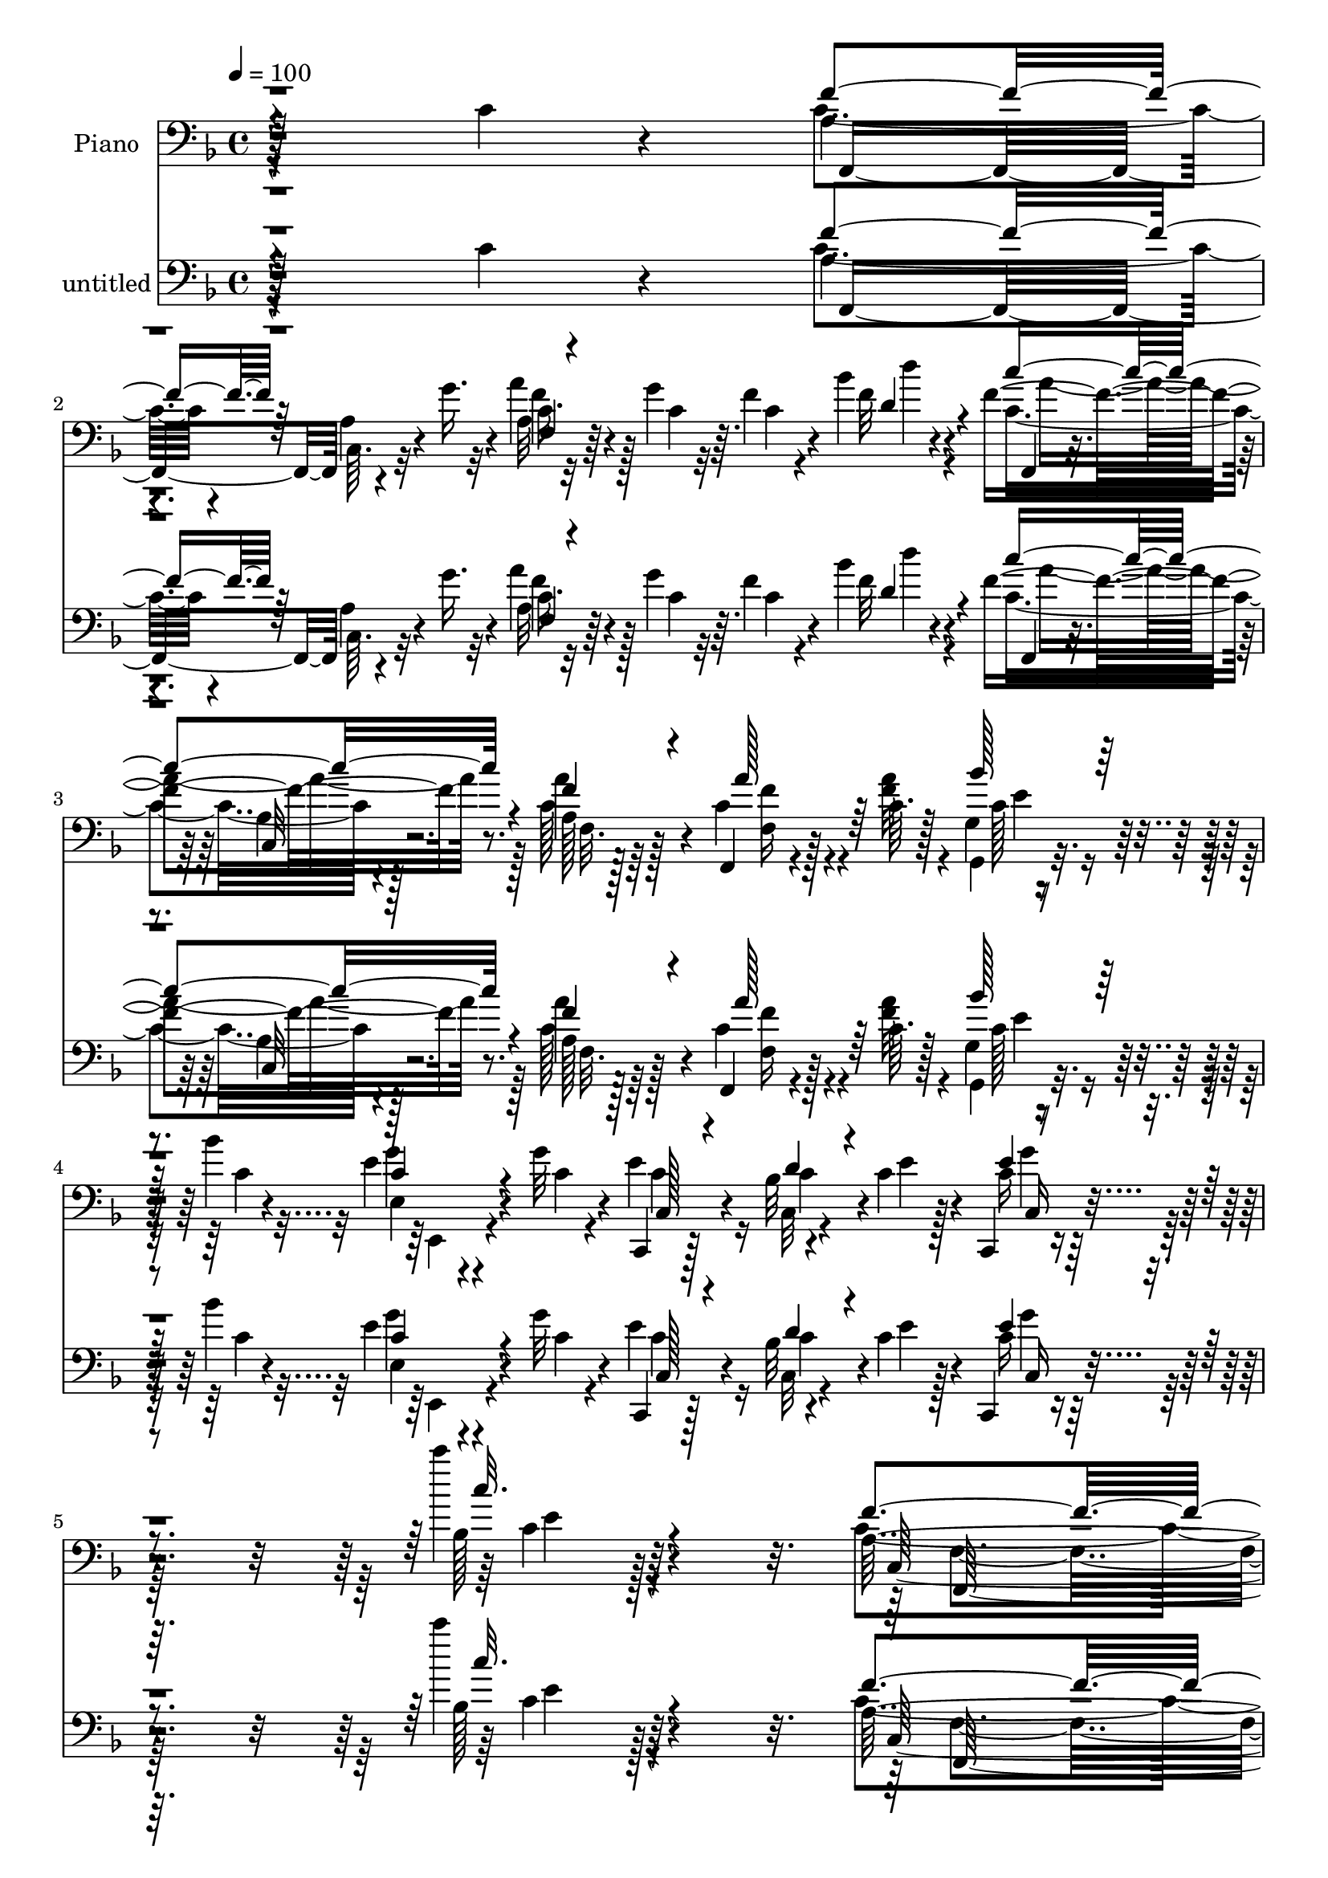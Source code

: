 % Lily was here -- automatically converted by c:/Program Files (x86)/LilyPond/usr/bin/midi2ly.py from mid/487.mid
\version "2.14.0"

\layout {
  \context {
    \Voice
    \remove "Note_heads_engraver"
    \consists "Completion_heads_engraver"
    \remove "Rest_engraver"
    \consists "Completion_rest_engraver"
  }
}

trackAchannelA = {


  \key f \major
    
  \set Staff.instrumentName = "untitled"
  
  \time 4/4 
  

  \key f \major
  
  \tempo 4 = 100 
  
  % [MARKER] AC487     
  
  % [MARKER] AC487     
  
}

trackA = <<
  \context Voice = voiceA \trackAchannelA
>>


trackBchannelA = {
  
  \set Staff.instrumentName = "Piano"
  
}

trackBchannelB = \relative c {
  r64*41 c'4*34/96 r4*70/96 a4*34/96 
  | % 2
  r4*62/96 a4*13/96 r4*37/96 g'16. r4*7/96 a4*43/96 r4*29/96 g4*11/96 
  r64. f4*20/96 r4*47/96 bes4*14/96 r4*16/96 f4*112/96 r8. a,128*5 
  r128*27 f,4*22/96 r4*46/96 c''64. r128*5 g4*20/96 r4*44/96 bes'4*16/96 
  r4*13/96 e,4*32/96 r4*38/96 g32 r4*13/96 c,,,4*23/96 r128*25 bes''32 
  r4*62/96 c4*14/96 r4*13/96 c,,4*17/96 r4*100/96 c''''4*20/96 
  r4*121/96 a,,128*61 r4*148/96 a'4*29/96 r4*43/96 c,32 r32 a'4*34/96 
  r4*35/96 c,4*13/96 r128*5 c128*11 r4*29/96 c'64. r128*7 c,4*40/96 
  r4*23/96 e4*17/96 r4*11/96 f,16 r4*68/96 bes128*5 r4*77/96 g,4*40/96 
  r64*9 bes'4*20/96 r4*67/96 c,,4*19/96 r4*49/96 e''4*14/96 r4*13/96 bes16 
  r128*13 d4*20/96 r64 c32 r4*47/96 bes'128*5 r4*14/96 bes,4*8/96 
  r128*17 bes128*5 r4*19/96 f,64*17 r128*25 c''4*104/96 r4*76/96 f,,,4*14/96 
  r128*17 a'''4*14/96 r4*14/96 <f c >4*32/96 r4*25/96 a4*17/96 
  r32 f,4*11/96 r4*46/96 c'128*5 r32. a,,4*14/96 r4*50/96 c''32 
  r32 bes,,32. r64*13 f''4*11/96 r4*77/96 bes4*25/96 r128*21 a,,4*31/96 
  r4*58/96 g128*9 r4*38/96 bes'''4*17/96 r4*11/96 bes,,,16 r4*41/96 bes''4*16/96 
  r32 e4*68/96 r4*25/96 bes32 r4*80/96 c,,32 r128*29 c''''4*10/96 
  r4*83/96 a,,128*31 r4*1/96 c,4*7/96 r4*83/96 a'128*5 r4*89/96 c128*13 
  r4*28/96 c4*17/96 r4*7/96 c16. r4*62/96 c,4*11/96 r4*37/96 g''4*31/96 
  | % 15
  r4*11/96 a4*40/96 r4*26/96 g4*14/96 r64. f4*20/96 r4*46/96 bes4*11/96 
  r4*14/96 f,,4*26/96 r4*64/96 a'128*5 r64*13 a'16. r4*53/96 f,,4*23/96 
  r4*38/96 c''4*16/96 r32 e,,128*9 r4*65/96 f''4*37/96 r64*9 c,,32. 
  r128*25 c'''4*35/96 r4*25/96 bes,64. r4*17/96 a'64*17 r4*79/96 f4*20/96 
  r4*67/96 bes,4*23/96 r4*70/96 f,,4*19/96 r4*79/96 a''4*11/96 
  r8 g'4*20/96 r64. a4*55/96 r32 g4*16/96 r64 f,32. r4*44/96 bes'32 
  r128*5 f,,16 r4*73/96 c'4*14/96 r4*77/96 a'4*17/96 r4*74/96 f,4*25/96 
  r4*40/96 c''4*11/96 r4*14/96 g4*16/96 r128*15 bes'32 r4*14/96 e,,4*19/96 
  r4*46/96 g'4*14/96 r4*8/96 c,,,32. r128*25 bes''4*10/96 r4*55/96 <e c >4*14/96 
  r4*10/96 c,,,4*13/96 r4*89/96 c'''''128*5 r128*33 a,,4*164/96 
  r64*21 a'4*22/96 r4*41/96 c,4*8/96 r4*17/96 a'4*29/96 r16. a32 
  r4*16/96 c,4*29/96 r4*29/96 c32 r4*20/96 f128*13 r4*20/96 e128*5 
  r4*13/96 bes4*28/96 r4*67/96 bes4*19/96 r128*23 g,4*22/96 r4*67/96 bes'4*23/96 
  r64*11 c,,4*17/96 r128*15 e''4*14/96 r4*11/96 e4*58/96 r4*8/96 d4*22/96 
  r4*5/96 bes4*13/96 r4*46/96 bes'4*16/96 r4*10/96 bes,4*11/96 
  r128*17 g'32 r4*19/96 f,,128*37 r128*21 f''32*9 r128*25 <c a >128*5 
  r128*15 a'4*13/96 r4*13/96 c,,4*11/96 r4*55/96 c'4*11/96 r4*13/96 a4*11/96 
  r4*49/96 c'4*8/96 r4*22/96 a,,,32. r64*7 e'''4*13/96 r128*5 bes,, 
  r4*79/96 bes''4*28/96 r4*13/96 bes4*22/96 r4*29/96 bes,4*17/96 
  r32 bes'128*13 r4*20/96 ges'128*7 r4*11/96 c,4*34/96 r4*25/96 bes'4*37/96 
  r4*23/96 bes,4*14/96 r128*5 bes4*28/96 r4*34/96 d32. r4*11/96 c,,4*14/96 
  r4*79/96 bes''4*11/96 r128*27 c,,,4*13/96 r4*85/96 bes'''4*10/96 
  r128*27 f,4*23/96 r8. f'4*8/96 r32*7 f'''32 r4*89/96 c,,4*32/96 
  r16. c4*14/96 r4*11/96 f,,4*19/96 r4*80/96 a'128*5 r4*35/96 g'64*5 
  r4*11/96 f16. r4*29/96 g128*5 r4*8/96 c,4*28/96 r4*37/96 bes'4*8/96 
  r4*16/96 f,,4*19/96 r64*13 f'32 r128*27 a'4*31/96 r4*20/96 c,4*14/96 
  r4*26/96 f,32. r4*46/96 c'4*13/96 r4*13/96 e,,16 r4*5/96 c''128*13 
  r4*19/96 a'128*7 r4*4/96 c,4*19/96 r4*11/96 a'4*16/96 r4*16/96 c,,,4*14/96 
  r4*80/96 c'''16. r4*26/96 bes,64. r4*19/96 a'64*17 r4*80/96 f,4*16/96 
  r128*25 bes128*5 r4*50/96 d16 r4*4/96 f,,,32. r4*82/96 f''32 
  r128*15 g'4*23/96 r32 c,128*11 r4*31/96 g'4*16/96 r4*8/96 f4*34/96 
  r64*5 bes4*11/96 r4*14/96 f,,4*23/96 r128*25 a'64. r4*47/96 c4*13/96 
  r4*16/96 c128*7 r4*71/96 
  | % 36
  f,,16 r4*44/96 a''4*14/96 r4*10/96 g,32. r128*15 bes'4*13/96 
  r4*16/96 e,, r4*47/96 g'128*5 r4*10/96 c,,,128*5 r4*77/96 bes''4*8/96 
  r128*19 e4*19/96 r4*16/96 c,,,4*14/96 r4*95/96 c'''''4*11/96 
  r4*101/96 f,,4*211/96 r4*67/96 a4*31/96 r4*38/96 a4*8/96 r4*16/96 c,64*5 
  r4*37/96 a'32 r4*13/96 a,4*7/96 r128*19 c'32 r4*16/96 a,,4*11/96 
  r4*53/96 e''4*16/96 r64. f,4*37/96 r128*19 d'4*53/96 r128*13 g4*61/96 
  r128*9 bes,4*11/96 r128*27 c,,,4*13/96 r64*9 c'''4*13/96 r32 g4*19/96 
  r64*7 d'4*20/96 r4*7/96 c4*13/96 r4*52/96 bes'32 r4*14/96 c,128*5 
  r4*44/96 bes4*8/96 r128*7 f128*5 r4*76/96 c,4*35/96 r4*53/96 f,4*19/96 
  r4*76/96 f''4*20/96 r4*71/96 c'128*5 r4*50/96 f4*10/96 r4*16/96 c4*28/96 
  r4*31/96 a'4*16/96 r4*11/96 a,4*14/96 r4*50/96 f'4*8/96 r4*22/96 a,,4*17/96 
  r128*15 e''128*5 r4*13/96 bes,4*116/96 r4*65/96 bes,4*23/96 r4*43/96 bes''128*5 
  r4*14/96 ges'4*23/96 r128*13 a4*14/96 r4*22/96 g,,,4*26/96 r4*40/96 bes''4*11/96 
  r4*17/96 bes,,4*25/96 r4*37/96 bes''4*10/96 r4*19/96 c,,4*16/96 
  r4*77/96 bes''32 r128*27 c,,,4*11/96 r32*7 c''''4*29/96 r4*71/96 a,4*46/96 
  r4*50/96 c,4*11/96 r4*82/96 f'''4*19/96 r64*13 c,,4*26/96 r4*41/96 c128*5 
  r4*8/96 c8 r8 f,4*16/96 r4*44/96 g'4*17/96 r32 a4*50/96 r4*13/96 g4*20/96 
  r4*8/96 a,4*13/96 r4*50/96 bes'4*13/96 r4*13/96 f,,4*20/96 r4*77/96 f'64. 
  r64*13 a'4*28/96 r128*21 f,,4*20/96 r64*7 c''4*17/96 r4*10/96 e,,4*23/96 
  r64. c''32. r64. bes'4*11/96 r4*19/96 a128*7 r4*7/96 c,4*14/96 
  r4*14/96 a'4*17/96 r4*17/96 c,,,4*16/96 r4*76/96 c'''4*38/96 
  r4*28/96 bes,4*7/96 r32. a'4*94/96 r4*80/96 f,,4*17/96 r4*79/96 bes'32. 
  r128*25 f,16 r4*76/96 c'4*7/96 r4*53/96 g'''4*11/96 r4*16/96 a,,4*17/96 
  r4*50/96 g'4*8/96 r4*16/96 f'4*13/96 r128*17 bes,32 r4*19/96 f4*116/96 
  r4*76/96 c16 r4*73/96 f,,128*7 r4*49/96 f''128*5 r4*11/96 g,4*19/96 
  r128*15 bes'4*14/96 r4*14/96 e,,128*7 r128*17 g'32 r4*10/96 c,,,32. 
  r32*7 bes''64. r4*55/96 e4*25/96 r128*5 c,,,4*16/96 r4*109/96 c'''4*13/96 
  r4*118/96 c64*7 r4*85/96 f'128*15 r4*124/96 f'4*44/96 
  | % 55
  
}

trackBchannelBvoiceB = \relative c {
  \voiceFour
  r4*350/96 c'4*38/96 r4*59/96 c,64. r32*7 a'32 r32*5 c4*8/96 r32 c4*16/96 
  r4*52/96 f32 r4*17/96 c4*101/96 r4*82/96 c128*7 r128*25 c4*37/96 
  r4*31/96 <f a >32 r4*13/96 g,,4*31/96 r16. c'4*14/96 r32 g'4*28/96 
  r4*43/96 c,4*7/96 r4*16/96 e4*77/96 r16 c,32 r4*61/96 e'4*11/96 
  r128*5 c16 r128*31 bes128*5 r4*125/96 c4*197/96 r128*45 c4*25/96 
  r4*47/96 a'4*8/96 r4*17/96 a, r128*17 a'4*13/96 r4*14/96 c4*35/96 
  | % 7
  r4*28/96 c,128*5 r4*16/96 a,32 r128*17 c'64. r4*17/96 bes4*28/96 
  r4*65/96 d4*41/96 r4*50/96 g4*52/96 
  | % 8
  r4*43/96 d4*20/96 r4*67/96 bes4*35/96 r4*34/96 bes4*7/96 r32. c64*5 
  r4*59/96 bes128*5 r4*46/96 e4*13/96 r4*14/96 c32. r4*43/96 g'4*11/96 
  r16 a,4*53/96 r4*35/96 f4*16/96 r4*71/96 a4*98/96 r128*27 f,4*22/96 
  r4*44/96 c''4*13/96 r4*14/96 a'128*11 r4*26/96 f32 r4*16/96 a,64 
  r128*17 c'64. r4*25/96 a,,32 r4*50/96 e''4*16/96 r4*10/96 bes,4*26/96 
  r4*68/96 bes'4*19/96 r128*23 d4*35/96 r4*53/96 a'4*37/96 r4*53/96 g,,128*11 
  r128*11 bes'32 r4*16/96 bes,16 r128*13 d'4*17/96 r32 c,,32. r4*74/96 c''64*5 
  r4*62/96 g'4*31/96 r128*23 c4*14/96 r64*13 f,32*23 r4*104/96 a,128*11 
  r64*11 a4*13/96 r4*76/96 c4*35/96 r4*55/96 f,4*11/96 r4*55/96 d''4*7/96 
  r4*17/96 f,4*128/96 r4*55/96 c4*25/96 r4*64/96 f,4*17/96 r4*71/96 bes'16. 
  r4*56/96 c,4*71/96 r128*7 c,16 r128*23 c'4*14/96 r4*47/96 bes,4*7/96 
  r4*19/96 a'128*7 r4*67/96 g'4*104/96 r4*76/96 c,,4*17/96 r128*25 c'4*68/96 
  r128*11 f,64 r4*80/96 c'4*49/96 r128*13 f4*34/96 r4*29/96 f32 
  r4*13/96 f4*133/96 r4*55/96 a4*35/96 r4*56/96 f,128*9 r128*13 a'4*11/96 
  r4*14/96 g,,4*26/96 r4*37/96 c'32 r32 e,,4*26/96 r128*13 c''4*11/96 
  r4*10/96 c,64*5 r4*64/96 c'4*28/96 
  | % 21
  r4*62/96 c,,4*19/96 r4*82/96 bes''4*13/96 r4*100/96 f'4*176/96 
  r4*115/96 f4*19/96 r4*43/96 a4*10/96 r4*16/96 f4*25/96 r4*40/96 <f c >4*10/96 
  r32. a,64. r128*17 c'128 r128*9 a,,4*10/96 r4*76/96 d'4*35/96 
  r4*61/96 d4*40/96 r4*47/96 g4*62/96 r4*28/96 f4*31/96 r4*59/96 c,4*23/96 
  r4*65/96 bes'32 r4*80/96 c4*29/96 r64*5 c128*5 r4*13/96 c4*28/96 
  r4*32/96 bes64 r16 f128*5 r4*73/96 a4*16/96 r4*70/96 bes4*34/96 
  r4*59/96 bes4*7/96 r4*82/96 a'4*25/96 r16. c,4*11/96 r128*5 a4*11/96 
  r64*9 a'32 r128*5 c,4*25/96 r4*32/96 c4*13/96 r4*19/96 a,4*16/96 
  r4*44/96 c'128*5 r4*13/96 bes,4*20/96 r8. d'128*19 r4*35/96 g4*23/96 
  r4*35/96 g4*16/96 r4*14/96 a128*11 r4*25/96 a4*10/96 r16 g,,4*16/96 
  r4*43/96 bes''4*17/96 r4*14/96 bes,,,4*20/96 r64*7 bes''64. r32. c,4*23/96 
  r4*73/96 <c' e >128*7 r4*70/96 bes4*29/96 r4*70/96 c,4*7/96 r4*83/96 c'128*23 
  r4*25/96 a4*11/96 r4*82/96 <f'' a >4*11/96 r4*181/96 a,,4*38/96 
  r128*21 f64. r4*80/96 a'4*43/96 r4*46/96 f4*32/96 r128*11 d4*13/96 
  r4*13/96 c'4*116/96 r8. a,4*14/96 r4*77/96 c'4*31/96 r4*61/96 bes4*13/96 
  r4*41/96 bes4*11/96 r4*20/96 f16 r4*31/96 f4*10/96 r128*7 c4*16/96 
  r4*80/96 c4*13/96 r8 bes,4*10/96 r4*19/96 a' r4*70/96 g'128*29 
  r4*4/96 f4*20/96 r8. c,,4*20/96 r32*5 e''32 f,,16 r4*80/96 a'4*8/96 
  r4*80/96 f'16. r4*53/96 a,64. r4*56/96 f'64. r4*17/96 f16*5 r4*61/96 f128*9 
  r4*65/96 f,4*25/96 r4*44/96 f'32 r4*10/96 g,,128*9 r4*37/96 c'32 
  r4*16/96 e,,4*25/96 r128*13 c''4*11/96 r4*13/96 c,4*25/96 r128*23 d'4*28/96 
  r4*37/96 c4*8/96 r4*26/96 c,,4*20/96 r4*89/96 c'''4*11/96 r4*101/96 c,128*69 
  r4*71/96 f,,4*16/96 r4*52/96 c''64. r128*5 a'4*31/96 r4*37/96 f4*8/96 
  r4*19/96 f,4*7/96 r4*56/96 c'4*10/96 r4*16/96 f, r4*73/96 bes,128*37 
  r4*76/96 g4*26/96 r4*62/96 d'4*16/96 r4*76/96 c,4*20/96 r4*47/96 bes''4*8/96 
  r4*17/96 bes128*7 r4*67/96 bes4*13/96 r4*52/96 c4*14/96 r4*11/96 a'4*26/96 
  r128*11 g4*11/96 r32. a,4*112/96 r4*67/96 a8. r4*23/96 c,4*22/96 
  r128*23 a'4*16/96 r4*49/96 c4*11/96 r128*5 f64*5 r4*31/96 c32 
  r4*17/96 f4*28/96 r4*32/96 c32 r4*20/96 f128*13 r16 c4*16/96 
  r4*10/96 d4*32/96 r4*59/96 f,4*11/96 r4*80/96 bes,4*16/96 r4*49/96 d'4*16/96 
  r32 d4*28/96 r16. c128*5 r4*20/96 bes'16. r4*29/96 bes4*13/96 
  r128*5 d,128*11 r4*29/96 d32. r32 c,16 r128*23 e'4*19/96 r128*25 bes32 
  r4*88/96 e'128*7 r4*73/96 c,128*21 r4*32/96 f,32 r128*27 c'4*20/96 
  r4*80/96 c,4*85/96 r128 f,32. r4*79/96 a'128*5 r4*73/96 f'4*43/96 
  r4*47/96 c64*5 r4*34/96 d'4*11/96 r4*17/96 c32*9 r4*74/96 c,32. 
  r4*73/96 f,4*13/96 r64*13 bes'128*5 r128*15 g4*5/96 r4*23/96 <f, f' >4*16/96 
  r4*40/96 f'4*11/96 r4*22/96 e4*23/96 r128*23 c4*16/96 r4*50/96 bes,4*7/96 
  r32. a'4*16/96 r4*71/96 <g' g, g, >4*77/96 r32 f32. r128*25 bes4*34/96 
  r128*21 f4*68/96 r4*29/96 a,4*14/96 r4*46/96 g'64. r32. f4*11/96 
  r4*55/96 g'64. r128*5 f,4*14/96 r128*17 d'32 r4*19/96 a,128*7 
  r4*77/96 c,64*21 r4*64/96 f4*22/96 r4*49/96 a'4*13/96 r32 g,,4*29/96 
  r128*13 c'32 r32 e,,64*5 r4*44/96 c''4*7/96 r4*13/96 c,64*5 r8. c'4*32/96 
  r4*74/96 c,,4*23/96 r4*100/96 bes''4*14/96 r128*39 f'4*50/96 
  r64*13 f4*25/96 r4. f'4*38/96 
}

trackBchannelBvoiceC = \relative c {
  \voiceThree
  r4*350/96 f'4*52/96 r64*23 f,4*13/96 r4*148/96 d'4*14/96 r4*14/96 c'4*115/96 
  r4*68/96 f,4*25/96 r4*71/96 a128*13 r64*9 bes128*13 r64*9 c,4*31/96 
  r4*64/96 c,128*11 r4*68/96 d'4*37/96 r4*61/96 e4*29/96 r4*89/96 c'32. 
  r4*121/96 f,4*205/96 r4*128/96 f,,4*22/96 r4*50/96 f''64 r4*19/96 f64*5 
  r128*13 f4*8/96 r32. a,4*14/96 r4*52/96 f'4*5/96 r4*22/96 f128*15 
  r4*44/96 bes,,4*116/96 r4*68/96 bes'4*64/96 r4*31/96 f'128*7 
  r64*11 e4*38/96 r4*56/96 e16. r4*55/96 e,4*14/96 r4*47/96 c'32 
  r4*13/96 a'4*28/96 r16. e64 r4*26/96 f4*272/96 r4*83/96 <a, c >32 
  r4*55/96 f'64. r4*17/96 f,4*11/96 r4*47/96 c'4*13/96 r4*16/96 <c c' >4*28/96 
  r4*32/96 f4*5/96 r4*25/96 f4*40/96 r4*49/96 d4*37/96 r4*56/96 d4*35/96 
  r64*9 g128*13 r8 ges64*7 r4*49/96 bes,4*41/96 r128*9 d4*10/96 
  r128*5 g4*26/96 r4*38/96 g32 r4*16/96 c,,4*29/96 r4*64/96 e'128*13 
  r4*53/96 c,4*20/96 r4*80/96 bes'4*11/96 r128*27 c4*115/96 r4*71/96 f,4*25/96 
  r4*169/96 f'128*17 r4*136/96 f64*7 r8 c4*22/96 r4*44/96 d4*11/96 
  r4*13/96 c'32*11 r4*52/96 a,32 r4*76/96 c4*22/96 r4*67/96 c4*31/96 
  r4*61/96 f,32. r4*74/96 c'4*19/96 r4*74/96 c,4*16/96 r128*15 bes''4*11/96 
  r4*16/96 a,,4*26/96 r4*62/96 g'32. r8. f4*16/96 r8. c'4*35/96 
  r4*58/96 a4*59/96 r4*128/96 a4*17/96 r4*71/96 c16 r4*38/96 d4*13/96 
  r4*13/96 c'4*130/96 r4*58/96 f,,4*20/96 r4*70/96 c'4*38/96 r4*28/96 f32 
  r4*13/96 bes4*34/96 r4*53/96 g128*11 r4*58/96 e4*77/96 r32 d4*32/96 
  r4*59/96 c32. r4*82/96 c'4*16/96 r4*98/96 c,4*167/96 r128*41 c4*20/96 
  r4*43/96 f64 r4*19/96 c4*26/96 r4*67/96 f,32 r4*79/96 a16. r4*49/96 bes,32*9 
  r128*25 bes'4*64/96 r128*9 d r128*21 bes128*11 r4*55/96 e,32 
  r4*140/96 e'4*13/96 r4*13/96 a4*34/96 r4*56/96 a,4*43/96 r128*15 c4*20/96 
  r4*67/96 f,,4*107/96 r128*25 f''4*23/96 r4*38/96 f64. r4*17/96 c4*29/96 
  r16. f4*10/96 r4*16/96 c'4*29/96 r4*31/96 f,4*5/96 r16 f64*7 
  r4*46/96 bes,128*13 r64*9 f64. r4*82/96 <bes,, d'' >128*9 r128*11 d''64. 
  r128*7 d4*14/96 r4*43/96 d4*13/96 r4*20/96 g,,, r4*70/96 d'''4*31/96 
  r4*58/96 e4*38/96 r4*59/96 c,4*16/96 r4*74/96 e'4*53/96 r4*136/96 f64*13 
  r4*110/96 c4*34/96 r4*157/96 c64*7 r4*149/96 <a f >4*11/96 r32*7 c,4*8/96 
  r128*17 d''4*7/96 r32. f,4*118/96 r4*70/96 c4*17/96 r128*25 f,,128*7 
  r4*71/96 g''64. r8 g64 r4*22/96 f,,4*31/96 r64*9 e''4*19/96 r64*13 c,4*13/96 
  r8 bes''32 r4*17/96 a,,128*7 r128*23 g'4*16/96 r4*73/96 f,4*29/96 
  r128*21 c''16 r4*68/96 c4*62/96 r4*130/96 a'4*44/96 r128*15 c,16 
  r64*7 d'64 r4*20/96 c,4*113/96 r4*67/96 a'4*31/96 r4*62/96 c,4*31/96 
  r4*38/96 c64. r4*16/96 bes'4*29/96 r4*59/96 c,4*28/96 r4*61/96 e4*83/96 
  r4*11/96 c16 r4*74/96 e16 r4*86/96 c4*8/96 r4*103/96 f,,4*211/96 
  r4*67/96 <f'' c >128*9 r64*7 f4*5/96 r4*19/96 f128*9 r4*40/96 c64. 
  r4*19/96 
  | % 39
  c'4*32/96 r4*59/96 c,4*41/96 r4*46/96 bes128*11 r4*61/96 f32 
  r4*80/96 bes4*44/96 r4*44/96 <f' d >4*23/96 r128*23 bes,4*32/96 
  r4*35/96 e4*13/96 r32 c4*28/96 r4*62/96 g32 r4*52/96 e'4*11/96 
  r4*14/96 bes4*10/96 r64*13 f,4*29/96 r4*62/96 c'4*16/96 r8. c'32*7 
  r4*11/96 f,,4*17/96 r4*73/96 f'4*17/96 r8 a'32 r4*14/96 a128*11 
  r4*29/96 f4*11/96 r4*17/96 c'128*11 r4*29/96 c128 r128*9 c,128*15 
  r128*15 bes16 r64*11 d4*44/96 r4*47/96 bes128*7 r4*44/96 g'4*17/96 
  r32 a,,,128*9 r4*38/96 d''32. r4*16/96 g,,4*22/96 r128*15 d''64. 
  r4*17/96 bes128*9 r4*35/96 g'4*11/96 r32. bes,4*38/96 r4*55/96 c128*7 
  r4*73/96 c,,32. r4*83/96 bes''32. r128*25 f'4*71/96 r16 a,4*16/96 
  r4*77/96 a4*25/96 r4*163/96 a4*41/96 r4*145/96 a128*5 r4*74/96 f'4*38/96 
  r4*26/96 d4*13/96 r128*5 f4*118/96 r4*64/96 f4*26/96 r64*11 a4*19/96 
  r4*71/96 e,32. r64*7 c'4*8/96 r128*7 f,,128*9 r4*31/96 c''64. 
  r4*22/96 c4*14/96 r4*77/96 c,32. r8 bes''4*10/96 r4*16/96 a,, 
  r4*160/96 f'4*20/96 r4*73/96 c''64*7 r64*9 f4*77/96 r4*107/96 f,,4*14/96 
  r4*77/96 a4*13/96 r4*52/96 d4*14/96 r4*16/96 c'4*109/96 r4*83/96 a,128*7 
  r4*76/96 <f' c >4*34/96 r4*38/96 c4*11/96 r4*14/96 c4*35/96 r128*19 c4*34/96 
  r4*61/96 c128*25 r16 d4*37/96 r128*23 e4*38/96 r4*85/96 c''4*22/96 
  r4*110/96 a,,128*11 r4*94/96 a'64*5 r4*139/96 a'4*43/96 
  | % 55
  
}

trackBchannelBvoiceD = \relative c {
  r128*117 f,4*98/96 r4*91/96 c''16. r64*21 d'4*8/96 r4*20/96 f,,,4*25/96 
  r4*65/96 a'4*11/96 r128*27 a'4*29/96 r4*68/96 f,16 r128*23 c'128*13 
  r64*9 e,4*17/96 r4*77/96 c'4*67/96 r4*34/96 c4*38/96 r4*61/96 c,16 
  r4*94/96 c'4*13/96 r64*21 c,64*37 r4*110/96 f'4*25/96 r8. c4*32/96 
  r4*64/96 f,4*14/96 r4*79/96 f4*7/96 r4*83/96 d'4*35/96 r4*58/96 f,4*13/96 
  r64*13 d'128*19 r4*124/96 c4*37/96 r4*58/96 g32. r4*158/96 e'4*22/96 
  r128*25 c4*73/96 r128*5 c,32 r4*74/96 f4*7/96 r4*82/96 c4*19/96 
  r4*71/96 a''4*25/96 r32*13 f4*17/96 r4*73/96 a,4*38/96 r4. bes,128*5 
  r128*25 bes4*19/96 r4*67/96 a4*23/96 r4*67/96 bes''4*43/96 r4*50/96 <d, bes >128*11 
  r4*59/96 bes16. r32*5 c,4*19/96 r4*71/96 c'4*19/96 r4*82/96 e64 
  r4*85/96 f,,128*33 r4*280/96 f128*33 r4*89/96 a'64. r128*27 a64. 
  r32*5 f'4*5/96 r4*16/96 c4*125/96 r4*58/96 f,32. r4*70/96 a'4*26/96 
  r4*65/96 e,64*5 r32*5 f,4*28/96 r4*64/96 e''4*26/96 r128*81 g,,4*23/96 
  r4*67/96 f4*29/96 r32*5 c128*11 r4*59/96 f''4*83/96 r4*104/96 f,32. 
  r4*136/96 d''4*4/96 r4*19/96 c,4*119/96 r4*68/96 c4*23/96 r128*23 
  | % 20
  f16. r4*53/96 c4*35/96 r4*55/96 c4*32/96 r128*19 c32*5 r4*29/96 c,4*20/96 
  r4*71/96 e'4*22/96 r64*13 e64. r128*35 c,4*176/96 r64*19 f,128*5 
  r128*25 f'4*7/96 r4*83/96 c''128*9 r4*64/96 c,4*40/96 r4*47/96 f,4*31/96 
  r4*151/96 d'4*64/96 r4*116/96 e16. r4*53/96 g,32 r4*166/96 c,4*17/96 
  r4*73/96 f'4*158/96 r4*17/96 f,16 r128*23 f4*11/96 r64*13 f,4*20/96 
  r4*67/96 f''4*29/96 r4*62/96 f32. r8. a,4*37/96 r4*49/96 d4*40/96 
  r4*235/96 a,32. r128*13 
  | % 28
  ges''32 r128*7 <d bes >4*34/96 r4*56/96 g64*5 r4*59/96 bes,16 
  r4*163/96 g'4*115/96 r4*74/96 a,16. r4*151/96 a128*13 r128*51 f'4*59/96 
  r4*131/96 c128*11 r4*121/96 f64. r4*17/96 c64*19 r4*73/96 f4*26/96 
  r64*11 f16 r4*68/96 e,4*10/96 r4*76/96 f128*5 r128*23 g'4*34/96 
  r128*81 g,,4*20/96 r4*74/96 g''64 r4*82/96 c,,4*11/96 r4*82/96 a'4*55/96 
  r4*137/96 <f a >4*10/96 r4*79/96 f4*11/96 r4*53/96 d'4*10/96 
  r4*16/96 c'4*118/96 r128*21 a,4*13/96 r4*80/96 f'64*5 r128*21 c4*31/96 
  r4*58/96 g'4*23/96 r64*11 c,4*58/96 r16. c,128*5 r4*83/96 bes'4*17/96 
  r128*31 e64 r128*35 a,4*205/96 r4*166/96 a4*11/96 r4*83/96 
  | % 39
  c128*11 r4*58/96 f128*15 r64*7 d4*35/96 r4*59/96 bes4*23/96 
  r4*70/96 d4*55/96 r4*124/96 <e c >4*38/96 r64*9 e4*31/96 r4*149/96 e4*20/96 
  r4*67/96 f64*27 r32. f,,4*25/96 r4*160/96 c'128*5 r4*77/96 a'32 
  r4*76/96 c4*34/96 r4*59/96 a4*37/96 r4*52/96 f4*28/96 r4*62/96 bes128*19 
  r4*35/96 d16 r4*70/96 a,32. r4*47/96 ges''128*5 r4*19/96 d16. 
  r4*56/96 g4*32/96 r32*5 e4*44/96 r4*50/96 c,4*20/96 r8. g''4*28/96 
  r4*76/96 c'4*16/96 r4*76/96 f,,,,4*13/96 r64*29 a'''4*22/96 r4*167/96 f,4*65/96 
  r16*5 f,128*5 r4*76/96 f128*5 r4*47/96 f'4*10/96 r32. a4*115/96 
  r4*67/96 a,4*13/96 r64*13 c128*7 r4*71/96 g'4*10/96 r4*166/96 g4*34/96 
  r4*419/96 c,,128*7 r128*25 a''4*67/96 r128*39 <a a' >4*37/96 
  r4*58/96 f,64 r4*56/96 f'4*7/96 r128*7 c4*110/96 r4*82/96 <f,, a'' >4*34/96 
  r4*64/96 a''4*34/96 r4*62/96 bes4*37/96 r4*56/96 <e, g >128*11 
  r4*62/96 e4*89/96 r4*10/96 c,4*19/96 r128*29 bes'4*26/96 r4*97/96 e4*11/96 
  r4*121/96 c,128*11 r4*95/96 c'4*22/96 r4*146/96 f,,,4*19/96 
}

trackBchannelBvoiceE = \relative c {
  \voiceTwo
  r32*45 f'4*44/96 r128*49 a4*113/96 r128*23 f,32. r64*13 f'4*35/96 
  r4*61/96 e4*32/96 r4*59/96 e,,4*28/96 r4*265/96 g''4*35/96 r32*7 e4*11/96 
  r128*43 f,4*200/96 r32*19 c4*8/96 r4*88/96 f'4*20/96 r8*13 c,4*16/96 
  r128*53 c4*14/96 r4*436/96 f'4*20/96 r4*250/96 c4*41/96 r4*232/96 bes,,128*7 
  r4*64/96 c''128*11 r4*59/96 d4*41/96 r4*328/96 e16 r64*13 c64 
  r64*29 f,4*14/96 r4*463/96 f4*10/96 r4*172/96 a'4*131/96 r4*50/96 f64*5 
  r4*58/96 f128*9 r4*64/96 g4*37/96 r4*53/96 a4*85/96 r4*7/96 g16. 
  r4*691/96 f4*43/96 r4*134/96 a128*45 r4*52/96 f4*29/96 r128*21 
  | % 20
  a4*40/96 r16*17 g4*28/96 r8. c,32 r4*103/96 f,,4*178/96 r128*67 a'64. 
  r4*82/96 f'4*17/96 r4*74/96 f,4*5/96 r4*710/96 e'64*5 r4*61/96 c64*7 
  r128*17 c,4*7/96 r4*74/96 d'4*41/96 r32*19 a'4*32/96 r4*149/96 c,64*7 
  r8 c4*4/96 r128*89 a,,4*25/96 r32*13 bes'4*16/96 r4*260/96 c,4*17/96 
  r4*359/96 f''4*19/96 r4*542/96 a4*119/96 r128*23 f,4*17/96 r4*74/96 a'4*28/96 
  r4*235/96 c,,128*7 r128*177 f'4*77/96 r64*49 a4*124/96 r4*58/96 f,4*16/96 
  r128*25 a'4*37/96 r4*61/96 e4*17/96 r4*67/96 e16 r4*257/96 g4*28/96 
  r4*82/96 bes,4*8/96 r128*35 c,4*217/96 r128*51 f4*5/96 r4*89/96 f'32. 
  r64*103 c,32 r64*29 c64. r8. c'4*101/96 r64*13 f,4*53/96 r32*11 f'128*7 
  r4*73/96 f,64 r64*29 f4*22/96 r4*248/96 g'4*26/96 r4*68/96 a4*32/96 
  r128*23 bes,128*11 r4*58/96 bes,32. r4*260/96 c'4*14/96 r64*15 e4*10/96 
  r4*268/96 f'4*23/96 r128*117 c,4*40/96 r128*47 c4*121/96 r4*62/96 f,4*16/96 
  r128*25 f'128*5 r4*254/96 c,4*19/96 r4*529/96 c''4*74/96 r4*110/96 c,4*13/96 
  r128*57 a'64*19 r4*79/96 f4*31/96 r4*166/96 e128*11 r128*119 g4*41/96 
  r128*27 c32. r64*19 f,,4*37/96 r4*92/96 a4*28/96 r4*140/96 f,4*16/96 
}

trackBchannelBvoiceF = \relative c {
  r4*820/96 c32 r4*916/96 f,128*71 r4*23 d''4*43/96 r4*49/96 g64*7 
  r4*1357/96 c,,64. r128*57 c''4*29/96 r4*1243/96 a,128*5 r64*139 f64*27 
  r8*27 f4*8/96 r128*447 c'4*34/96 r4*997/96 c,64. r4*1456/96 f4*10/96 
  r64*143 f32*17 r32*127 a'16 r4*1084/96 e4*23/96 r128*27 c32 r4*266/96 f,64*5 
  r64*103 a4*11/96 r4*170/96 c'128*7 r4*1165/96 f,,128*9 r4*875/96 e''128*7 
  r128*37 f,,,4*25/96 r4*104/96 f'64*5 
}

trackBchannelBvoiceG = \relative c {
  \voiceOne
  r4*11800/96 a'32 r4*5539/96 f'4*11/96 
}

trackB = <<

  \clef bass
  
  \context Voice = voiceA \trackBchannelA
  \context Voice = voiceB \trackBchannelB
  \context Voice = voiceC \trackBchannelBvoiceB
  \context Voice = voiceD \trackBchannelBvoiceC
  \context Voice = voiceE \trackBchannelBvoiceD
  \context Voice = voiceF \trackBchannelBvoiceE
  \context Voice = voiceG \trackBchannelBvoiceF
  \context Voice = voiceH \trackBchannelBvoiceG
>>


trackCchannelA = {
  
}

trackCchannelB = \relative c {
  r64*41 c'4*34/96 r4*70/96 a4*34/96 
  | % 2
  r4*62/96 a4*13/96 r4*37/96 g'16. r4*7/96 a4*43/96 r4*29/96 g4*11/96 
  r64. f4*20/96 r4*47/96 bes4*14/96 r4*16/96 f4*112/96 r8. a,128*5 
  r128*27 f,4*22/96 r4*46/96 c''64. r128*5 g4*20/96 r4*44/96 bes'4*16/96 
  r4*13/96 e,4*32/96 r4*38/96 g32 r4*13/96 c,,,4*23/96 r128*25 bes''32 
  r4*62/96 c4*14/96 r4*13/96 c,,4*17/96 r4*100/96 c''''4*20/96 
  r4*121/96 a,,128*61 r4*148/96 a'4*29/96 r4*43/96 c,32 r32 a'4*34/96 
  r4*35/96 c,4*13/96 r128*5 c128*11 r4*29/96 c'64. r128*7 c,4*40/96 
  r4*23/96 e4*17/96 r4*11/96 f,16 r4*68/96 bes128*5 r4*77/96 g,4*40/96 
  r64*9 bes'4*20/96 r4*67/96 c,,4*19/96 r4*49/96 e''4*14/96 r4*13/96 bes16 
  r128*13 d4*20/96 r64 c32 r4*47/96 bes'128*5 r4*14/96 bes,4*8/96 
  r128*17 bes128*5 r4*19/96 f,64*17 r128*25 c''4*104/96 r4*76/96 f,,,4*14/96 
  r128*17 a'''4*14/96 r4*14/96 <f c >4*32/96 r4*25/96 a4*17/96 
  r32 f,4*11/96 r4*46/96 c'128*5 r32. a,,4*14/96 r4*50/96 c''32 
  r32 bes,,32. r64*13 f''4*11/96 r4*77/96 bes4*25/96 r128*21 a,,4*31/96 
  r4*58/96 g128*9 r4*38/96 bes'''4*17/96 r4*11/96 bes,,,16 r4*41/96 bes''4*16/96 
  r32 e4*68/96 r4*25/96 bes32 r4*80/96 c,,32 r128*29 c''''4*10/96 
  r4*83/96 a,,128*31 r4*1/96 c,4*7/96 r4*83/96 a'128*5 r4*89/96 c128*13 
  r4*28/96 c4*17/96 r4*7/96 c16. r4*62/96 c,4*11/96 r4*37/96 g''4*31/96 
  | % 15
  r4*11/96 a4*40/96 r4*26/96 g4*14/96 r64. f4*20/96 r4*46/96 bes4*11/96 
  r4*14/96 f,,4*26/96 r4*64/96 a'128*5 r64*13 a'16. r4*53/96 f,,4*23/96 
  r4*38/96 c''4*16/96 r32 e,,128*9 r4*65/96 f''4*37/96 r64*9 c,,32. 
  r128*25 c'''4*35/96 r4*25/96 bes,64. r4*17/96 a'64*17 r4*79/96 f4*20/96 
  r4*67/96 bes,4*23/96 r4*70/96 f,,4*19/96 r4*79/96 a''4*11/96 
  r8 g'4*20/96 r64. a4*55/96 r32 g4*16/96 r64 f,32. r4*44/96 bes'32 
  r128*5 f,,16 r4*73/96 c'4*14/96 r4*77/96 a'4*17/96 r4*74/96 f,4*25/96 
  r4*40/96 c''4*11/96 r4*14/96 g4*16/96 r128*15 bes'32 r4*14/96 e,,4*19/96 
  r4*46/96 g'4*14/96 r4*8/96 c,,,32. r128*25 bes''4*10/96 r4*55/96 <e c >4*14/96 
  r4*10/96 c,,,4*13/96 r4*89/96 c'''''128*5 r128*33 a,,4*164/96 
  r64*21 a'4*22/96 r4*41/96 c,4*8/96 r4*17/96 a'4*29/96 r16. a32 
  r4*16/96 c,4*29/96 r4*29/96 c32 r4*20/96 f128*13 r4*20/96 e128*5 
  r4*13/96 bes4*28/96 r4*67/96 bes4*19/96 r128*23 g,4*22/96 r4*67/96 bes'4*23/96 
  r64*11 c,,4*17/96 r128*15 e''4*14/96 r4*11/96 e4*58/96 r4*8/96 d4*22/96 
  r4*5/96 bes4*13/96 r4*46/96 bes'4*16/96 r4*10/96 bes,4*11/96 
  r128*17 g'32 r4*19/96 f,,128*37 r128*21 f''32*9 r128*25 <c a >128*5 
  r128*15 a'4*13/96 r4*13/96 c,,4*11/96 r4*55/96 c'4*11/96 r4*13/96 a4*11/96 
  r4*49/96 c'4*8/96 r4*22/96 a,,,32. r64*7 e'''4*13/96 r128*5 bes,, 
  r4*79/96 bes''4*28/96 r4*13/96 bes4*22/96 r4*29/96 bes,4*17/96 
  r32 bes'128*13 r4*20/96 ges'128*7 r4*11/96 c,4*34/96 r4*25/96 bes'4*37/96 
  r4*23/96 bes,4*14/96 r128*5 bes4*28/96 r4*34/96 d32. r4*11/96 c,,4*14/96 
  r4*79/96 bes''4*11/96 r128*27 c,,,4*13/96 r4*85/96 bes'''4*10/96 
  r128*27 f,4*23/96 r8. f'4*8/96 r32*7 f'''32 r4*89/96 c,,4*32/96 
  r16. c4*14/96 r4*11/96 f,,4*19/96 r4*80/96 a'128*5 r4*35/96 g'64*5 
  r4*11/96 f16. r4*29/96 g128*5 r4*8/96 c,4*28/96 r4*37/96 bes'4*8/96 
  r4*16/96 f,,4*19/96 r64*13 f'32 r128*27 a'4*31/96 r4*20/96 c,4*14/96 
  r4*26/96 f,32. r4*46/96 c'4*13/96 r4*13/96 e,,16 r4*5/96 c''128*13 
  r4*19/96 a'128*7 r4*4/96 c,4*19/96 r4*11/96 a'4*16/96 r4*16/96 c,,,4*14/96 
  r4*80/96 c'''16. r4*26/96 bes,64. r4*19/96 a'64*17 r4*80/96 f,4*16/96 
  r128*25 bes128*5 r4*50/96 d16 r4*4/96 f,,,32. r4*82/96 f''32 
  r128*15 g'4*23/96 r32 c,128*11 r4*31/96 g'4*16/96 r4*8/96 f4*34/96 
  r64*5 bes4*11/96 r4*14/96 f,,4*23/96 r128*25 a'64. r4*47/96 c4*13/96 
  r4*16/96 c128*7 r4*71/96 
  | % 36
  f,,16 r4*44/96 a''4*14/96 r4*10/96 g,32. r128*15 bes'4*13/96 
  r4*16/96 e,, r4*47/96 g'128*5 r4*10/96 c,,,128*5 r4*77/96 bes''4*8/96 
  r128*19 e4*19/96 r4*16/96 c,,,4*14/96 r4*95/96 c'''''4*11/96 
  r4*101/96 f,,4*211/96 r4*67/96 a4*31/96 r4*38/96 a4*8/96 r4*16/96 c,64*5 
  r4*37/96 a'32 r4*13/96 a,4*7/96 r128*19 c'32 r4*16/96 a,,4*11/96 
  r4*53/96 e''4*16/96 r64. f,4*37/96 r128*19 d'4*53/96 r128*13 g4*61/96 
  r128*9 bes,4*11/96 r128*27 c,,,4*13/96 r64*9 c'''4*13/96 r32 g4*19/96 
  r64*7 d'4*20/96 r4*7/96 c4*13/96 r4*52/96 bes'32 r4*14/96 c,128*5 
  r4*44/96 bes4*8/96 r128*7 f128*5 r4*76/96 c,4*35/96 r4*53/96 f,4*19/96 
  r4*76/96 f''4*20/96 r4*71/96 c'128*5 r4*50/96 f4*10/96 r4*16/96 c4*28/96 
  r4*31/96 a'4*16/96 r4*11/96 a,4*14/96 r4*50/96 f'4*8/96 r4*22/96 a,,4*17/96 
  r128*15 e''128*5 r4*13/96 bes,4*116/96 r4*65/96 bes,4*23/96 r4*43/96 bes''128*5 
  r4*14/96 ges'4*23/96 r128*13 a4*14/96 r4*22/96 g,,,4*26/96 r4*40/96 bes''4*11/96 
  r4*17/96 bes,,4*25/96 r4*37/96 bes''4*10/96 r4*19/96 c,,4*16/96 
  r4*77/96 bes''32 r128*27 c,,,4*11/96 r32*7 c''''4*29/96 r4*71/96 a,4*46/96 
  r4*50/96 c,4*11/96 r4*82/96 f'''4*19/96 r64*13 c,,4*26/96 r4*41/96 c128*5 
  r4*8/96 c8 r8 f,4*16/96 r4*44/96 g'4*17/96 r32 a4*50/96 r4*13/96 g4*20/96 
  r4*8/96 a,4*13/96 r4*50/96 bes'4*13/96 r4*13/96 f,,4*20/96 r4*77/96 f'64. 
  r64*13 a'4*28/96 r128*21 f,,4*20/96 r64*7 c''4*17/96 r4*10/96 e,,4*23/96 
  r64. c''32. r64. bes'4*11/96 r4*19/96 a128*7 r4*7/96 c,4*14/96 
  r4*14/96 a'4*17/96 r4*17/96 c,,,4*16/96 r4*76/96 c'''4*38/96 
  r4*28/96 bes,4*7/96 r32. a'4*94/96 r4*80/96 f,,4*17/96 r4*79/96 bes'32. 
  r128*25 f,16 r4*76/96 c'4*7/96 r4*53/96 g'''4*11/96 r4*16/96 a,,4*17/96 
  r4*50/96 g'4*8/96 r4*16/96 f'4*13/96 r128*17 bes,32 r4*19/96 f4*116/96 
  r4*76/96 c16 r4*73/96 f,,128*7 r4*49/96 f''128*5 r4*11/96 g,4*19/96 
  r128*15 bes'4*14/96 r4*14/96 e,,128*7 r128*17 g'32 r4*10/96 c,,,32. 
  r32*7 bes''64. r4*55/96 e4*25/96 r128*5 c,,,4*16/96 r4*109/96 c'''4*13/96 
  r4*118/96 c64*7 r4*85/96 f'128*15 r4*124/96 f'4*44/96 
  | % 55
  
}

trackCchannelBvoiceB = \relative c {
  \voiceFour
  r4*350/96 c'4*38/96 r4*59/96 c,64. r32*7 a'32 r32*5 c4*8/96 r32 c4*16/96 
  r4*52/96 f32 r4*17/96 c4*101/96 r4*82/96 c128*7 r128*25 c4*37/96 
  r4*31/96 <f a >32 r4*13/96 g,,4*31/96 r16. c'4*14/96 r32 g'4*28/96 
  r4*43/96 c,4*7/96 r4*16/96 e4*77/96 r16 c,32 r4*61/96 e'4*11/96 
  r128*5 c16 r128*31 bes128*5 r4*125/96 c4*197/96 r128*45 c4*25/96 
  r4*47/96 a'4*8/96 r4*17/96 a, r128*17 a'4*13/96 r4*14/96 c4*35/96 
  | % 7
  r4*28/96 c,128*5 r4*16/96 a,32 r128*17 c'64. r4*17/96 bes4*28/96 
  r4*65/96 d4*41/96 r4*50/96 g4*52/96 
  | % 8
  r4*43/96 d4*20/96 r4*67/96 bes4*35/96 r4*34/96 bes4*7/96 r32. c64*5 
  r4*59/96 bes128*5 r4*46/96 e4*13/96 r4*14/96 c32. r4*43/96 g'4*11/96 
  r16 a,4*53/96 r4*35/96 f4*16/96 r4*71/96 a4*98/96 r128*27 f,4*22/96 
  r4*44/96 c''4*13/96 r4*14/96 a'128*11 r4*26/96 f32 r4*16/96 a,64 
  r128*17 c'64. r4*25/96 a,,32 r4*50/96 e''4*16/96 r4*10/96 bes,4*26/96 
  r4*68/96 bes'4*19/96 r128*23 d4*35/96 r4*53/96 a'4*37/96 r4*53/96 g,,128*11 
  r128*11 bes'32 r4*16/96 bes,16 r128*13 d'4*17/96 r32 c,,32. r4*74/96 c''64*5 
  r4*62/96 g'4*31/96 r128*23 c4*14/96 r64*13 f,32*23 r4*104/96 a,128*11 
  r64*11 a4*13/96 r4*76/96 c4*35/96 r4*55/96 f,4*11/96 r4*55/96 d''4*7/96 
  r4*17/96 f,4*128/96 r4*55/96 c4*25/96 r4*64/96 f,4*17/96 r4*71/96 bes'16. 
  r4*56/96 c,4*71/96 r128*7 c,16 r128*23 c'4*14/96 r4*47/96 bes,4*7/96 
  r4*19/96 a'128*7 r4*67/96 g'4*104/96 r4*76/96 c,,4*17/96 r128*25 c'4*68/96 
  r128*11 f,64 r4*80/96 c'4*49/96 r128*13 f4*34/96 r4*29/96 f32 
  r4*13/96 f4*133/96 r4*55/96 a4*35/96 r4*56/96 f,128*9 r128*13 a'4*11/96 
  r4*14/96 g,,4*26/96 r4*37/96 c'32 r32 e,,4*26/96 r128*13 c''4*11/96 
  r4*10/96 c,64*5 r4*64/96 c'4*28/96 
  | % 21
  r4*62/96 c,,4*19/96 r4*82/96 bes''4*13/96 r4*100/96 f'4*176/96 
  r4*115/96 f4*19/96 r4*43/96 a4*10/96 r4*16/96 f4*25/96 r4*40/96 <f c >4*10/96 
  r32. a,64. r128*17 c'128 r128*9 a,,4*10/96 r4*76/96 d'4*35/96 
  r4*61/96 d4*40/96 r4*47/96 g4*62/96 r4*28/96 f4*31/96 r4*59/96 c,4*23/96 
  r4*65/96 bes'32 r4*80/96 c4*29/96 r64*5 c128*5 r4*13/96 c4*28/96 
  r4*32/96 bes64 r16 f128*5 r4*73/96 a4*16/96 r4*70/96 bes4*34/96 
  r4*59/96 bes4*7/96 r4*82/96 a'4*25/96 r16. c,4*11/96 r128*5 a4*11/96 
  r64*9 a'32 r128*5 c,4*25/96 r4*32/96 c4*13/96 r4*19/96 a,4*16/96 
  r4*44/96 c'128*5 r4*13/96 bes,4*20/96 r8. d'128*19 r4*35/96 g4*23/96 
  r4*35/96 g4*16/96 r4*14/96 a128*11 r4*25/96 a4*10/96 r16 g,,4*16/96 
  r4*43/96 bes''4*17/96 r4*14/96 bes,,,4*20/96 r64*7 bes''64. r32. c,4*23/96 
  r4*73/96 <c' e >128*7 r4*70/96 bes4*29/96 r4*70/96 c,4*7/96 r4*83/96 c'128*23 
  r4*25/96 a4*11/96 r4*82/96 <f'' a >4*11/96 r4*181/96 a,,4*38/96 
  r128*21 f64. r4*80/96 a'4*43/96 r4*46/96 f4*32/96 r128*11 d4*13/96 
  r4*13/96 c'4*116/96 r8. a,4*14/96 r4*77/96 c'4*31/96 r4*61/96 bes4*13/96 
  r4*41/96 bes4*11/96 r4*20/96 f16 r4*31/96 f4*10/96 r128*7 c4*16/96 
  r4*80/96 c4*13/96 r8 bes,4*10/96 r4*19/96 a' r4*70/96 g'128*29 
  r4*4/96 f4*20/96 r8. c,,4*20/96 r32*5 e''32 f,,16 r4*80/96 a'4*8/96 
  r4*80/96 f'16. r4*53/96 a,64. r4*56/96 f'64. r4*17/96 f16*5 r4*61/96 f128*9 
  r4*65/96 f,4*25/96 r4*44/96 f'32 r4*10/96 g,,128*9 r4*37/96 c'32 
  r4*16/96 e,,4*25/96 r128*13 c''4*11/96 r4*13/96 c,4*25/96 r128*23 d'4*28/96 
  r4*37/96 c4*8/96 r4*26/96 c,,4*20/96 r4*89/96 c'''4*11/96 r4*101/96 c,128*69 
  r4*71/96 f,,4*16/96 r4*52/96 c''64. r128*5 a'4*31/96 r4*37/96 f4*8/96 
  r4*19/96 f,4*7/96 r4*56/96 c'4*10/96 r4*16/96 f, r4*73/96 bes,128*37 
  r4*76/96 g4*26/96 r4*62/96 d'4*16/96 r4*76/96 c,4*20/96 r4*47/96 bes''4*8/96 
  r4*17/96 bes128*7 r4*67/96 bes4*13/96 r4*52/96 c4*14/96 r4*11/96 a'4*26/96 
  r128*11 g4*11/96 r32. a,4*112/96 r4*67/96 a8. r4*23/96 c,4*22/96 
  r128*23 a'4*16/96 r4*49/96 c4*11/96 r128*5 f64*5 r4*31/96 c32 
  r4*17/96 f4*28/96 r4*32/96 c32 r4*20/96 f128*13 r16 c4*16/96 
  r4*10/96 d4*32/96 r4*59/96 f,4*11/96 r4*80/96 bes,4*16/96 r4*49/96 d'4*16/96 
  r32 d4*28/96 r16. c128*5 r4*20/96 bes'16. r4*29/96 bes4*13/96 
  r128*5 d,128*11 r4*29/96 d32. r32 c,16 r128*23 e'4*19/96 r128*25 bes32 
  r4*88/96 e'128*7 r4*73/96 c,128*21 r4*32/96 f,32 r128*27 c'4*20/96 
  r4*80/96 c,4*85/96 r128 f,32. r4*79/96 a'128*5 r4*73/96 f'4*43/96 
  r4*47/96 c64*5 r4*34/96 d'4*11/96 r4*17/96 c32*9 r4*74/96 c,32. 
  r4*73/96 f,4*13/96 r64*13 bes'128*5 r128*15 g4*5/96 r4*23/96 <f, f' >4*16/96 
  r4*40/96 f'4*11/96 r4*22/96 e4*23/96 r128*23 c4*16/96 r4*50/96 bes,4*7/96 
  r32. a'4*16/96 r4*71/96 <g' g, g, >4*77/96 r32 f32. r128*25 bes4*34/96 
  r128*21 f4*68/96 r4*29/96 a,4*14/96 r4*46/96 g'64. r32. f4*11/96 
  r4*55/96 g'64. r128*5 f,4*14/96 r128*17 d'32 r4*19/96 a,128*7 
  r4*77/96 c,64*21 r4*64/96 f4*22/96 r4*49/96 a'4*13/96 r32 g,,4*29/96 
  r128*13 c'32 r32 e,,64*5 r4*44/96 c''4*7/96 r4*13/96 c,64*5 r8. c'4*32/96 
  r4*74/96 c,,4*23/96 r4*100/96 bes''4*14/96 r128*39 f'4*50/96 
  r64*13 f4*25/96 r4. f'4*38/96 
}

trackCchannelBvoiceC = \relative c {
  \voiceThree
  r4*350/96 f'4*52/96 r64*23 f,4*13/96 r4*148/96 d'4*14/96 r4*14/96 c'4*115/96 
  r4*68/96 f,4*25/96 r4*71/96 a128*13 r64*9 bes128*13 r64*9 c,4*31/96 
  r4*64/96 c,128*11 r4*68/96 d'4*37/96 r4*61/96 e4*29/96 r4*89/96 c'32. 
  r4*121/96 f,4*205/96 r4*128/96 f,,4*22/96 r4*50/96 f''64 r4*19/96 f64*5 
  r128*13 f4*8/96 r32. a,4*14/96 r4*52/96 f'4*5/96 r4*22/96 f128*15 
  r4*44/96 bes,,4*116/96 r4*68/96 bes'4*64/96 r4*31/96 f'128*7 
  r64*11 e4*38/96 r4*56/96 e16. r4*55/96 e,4*14/96 r4*47/96 c'32 
  r4*13/96 a'4*28/96 r16. e64 r4*26/96 f4*272/96 r4*83/96 <a, c >32 
  r4*55/96 f'64. r4*17/96 f,4*11/96 r4*47/96 c'4*13/96 r4*16/96 <c c' >4*28/96 
  r4*32/96 f4*5/96 r4*25/96 f4*40/96 r4*49/96 d4*37/96 r4*56/96 d4*35/96 
  r64*9 g128*13 r8 ges64*7 r4*49/96 bes,4*41/96 r128*9 d4*10/96 
  r128*5 g4*26/96 r4*38/96 g32 r4*16/96 c,,4*29/96 r4*64/96 e'128*13 
  r4*53/96 c,4*20/96 r4*80/96 bes'4*11/96 r128*27 c4*115/96 r4*71/96 f,4*25/96 
  r4*169/96 f'128*17 r4*136/96 f64*7 r8 c4*22/96 r4*44/96 d4*11/96 
  r4*13/96 c'32*11 r4*52/96 a,32 r4*76/96 c4*22/96 r4*67/96 c4*31/96 
  r4*61/96 f,32. r4*74/96 c'4*19/96 r4*74/96 c,4*16/96 r128*15 bes''4*11/96 
  r4*16/96 a,,4*26/96 r4*62/96 g'32. r8. f4*16/96 r8. c'4*35/96 
  r4*58/96 a4*59/96 r4*128/96 a4*17/96 r4*71/96 c16 r4*38/96 d4*13/96 
  r4*13/96 c'4*130/96 r4*58/96 f,,4*20/96 r4*70/96 c'4*38/96 r4*28/96 f32 
  r4*13/96 bes4*34/96 r4*53/96 g128*11 r4*58/96 e4*77/96 r32 d4*32/96 
  r4*59/96 c32. r4*82/96 c'4*16/96 r4*98/96 c,4*167/96 r128*41 c4*20/96 
  r4*43/96 f64 r4*19/96 c4*26/96 r4*67/96 f,32 r4*79/96 a16. r4*49/96 bes,32*9 
  r128*25 bes'4*64/96 r128*9 d r128*21 bes128*11 r4*55/96 e,32 
  r4*140/96 e'4*13/96 r4*13/96 a4*34/96 r4*56/96 a,4*43/96 r128*15 c4*20/96 
  r4*67/96 f,,4*107/96 r128*25 f''4*23/96 r4*38/96 f64. r4*17/96 c4*29/96 
  r16. f4*10/96 r4*16/96 c'4*29/96 r4*31/96 f,4*5/96 r16 f64*7 
  r4*46/96 bes,128*13 r64*9 f64. r4*82/96 <bes,, d'' >128*9 r128*11 d''64. 
  r128*7 d4*14/96 r4*43/96 d4*13/96 r4*20/96 g,,, r4*70/96 d'''4*31/96 
  r4*58/96 e4*38/96 r4*59/96 c,4*16/96 r4*74/96 e'4*53/96 r4*136/96 f64*13 
  r4*110/96 c4*34/96 r4*157/96 c64*7 r4*149/96 <a f >4*11/96 r32*7 c,4*8/96 
  r128*17 d''4*7/96 r32. f,4*118/96 r4*70/96 c4*17/96 r128*25 f,,128*7 
  r4*71/96 g''64. r8 g64 r4*22/96 f,,4*31/96 r64*9 e''4*19/96 r64*13 c,4*13/96 
  r8 bes''32 r4*17/96 a,,128*7 r128*23 g'4*16/96 r4*73/96 f,4*29/96 
  r128*21 c''16 r4*68/96 c4*62/96 r4*130/96 a'4*44/96 r128*15 c,16 
  r64*7 d'64 r4*20/96 c,4*113/96 r4*67/96 a'4*31/96 r4*62/96 c,4*31/96 
  r4*38/96 c64. r4*16/96 bes'4*29/96 r4*59/96 c,4*28/96 r4*61/96 e4*83/96 
  r4*11/96 c16 r4*74/96 e16 r4*86/96 c4*8/96 r4*103/96 f,,4*211/96 
  r4*67/96 <f'' c >128*9 r64*7 f4*5/96 r4*19/96 f128*9 r4*40/96 c64. 
  r4*19/96 
  | % 39
  c'4*32/96 r4*59/96 c,4*41/96 r4*46/96 bes128*11 r4*61/96 f32 
  r4*80/96 bes4*44/96 r4*44/96 <f' d >4*23/96 r128*23 bes,4*32/96 
  r4*35/96 e4*13/96 r32 c4*28/96 r4*62/96 g32 r4*52/96 e'4*11/96 
  r4*14/96 bes4*10/96 r64*13 f,4*29/96 r4*62/96 c'4*16/96 r8. c'32*7 
  r4*11/96 f,,4*17/96 r4*73/96 f'4*17/96 r8 a'32 r4*14/96 a128*11 
  r4*29/96 f4*11/96 r4*17/96 c'128*11 r4*29/96 c128 r128*9 c,128*15 
  r128*15 bes16 r64*11 d4*44/96 r4*47/96 bes128*7 r4*44/96 g'4*17/96 
  r32 a,,,128*9 r4*38/96 d''32. r4*16/96 g,,4*22/96 r128*15 d''64. 
  r4*17/96 bes128*9 r4*35/96 g'4*11/96 r32. bes,4*38/96 r4*55/96 c128*7 
  r4*73/96 c,,32. r4*83/96 bes''32. r128*25 f'4*71/96 r16 a,4*16/96 
  r4*77/96 a4*25/96 r4*163/96 a4*41/96 r4*145/96 a128*5 r4*74/96 f'4*38/96 
  r4*26/96 d4*13/96 r128*5 f4*118/96 r4*64/96 f4*26/96 r64*11 a4*19/96 
  r4*71/96 e,32. r64*7 c'4*8/96 r128*7 f,,128*9 r4*31/96 c''64. 
  r4*22/96 c4*14/96 r4*77/96 c,32. r8 bes''4*10/96 r4*16/96 a,, 
  r4*160/96 f'4*20/96 r4*73/96 c''64*7 r64*9 f4*77/96 r4*107/96 f,,4*14/96 
  r4*77/96 a4*13/96 r4*52/96 d4*14/96 r4*16/96 c'4*109/96 r4*83/96 a,128*7 
  r4*76/96 <f' c >4*34/96 r4*38/96 c4*11/96 r4*14/96 c4*35/96 r128*19 c4*34/96 
  r4*61/96 c128*25 r16 d4*37/96 r128*23 e4*38/96 r4*85/96 c''4*22/96 
  r4*110/96 a,,128*11 r4*94/96 a'64*5 r4*139/96 a'4*43/96 
  | % 55
  
}

trackCchannelBvoiceD = \relative c {
  r128*117 f,4*98/96 r4*91/96 c''16. r64*21 d'4*8/96 r4*20/96 f,,,4*25/96 
  r4*65/96 a'4*11/96 r128*27 a'4*29/96 r4*68/96 f,16 r128*23 c'128*13 
  r64*9 e,4*17/96 r4*77/96 c'4*67/96 r4*34/96 c4*38/96 r4*61/96 c,16 
  r4*94/96 c'4*13/96 r64*21 c,64*37 r4*110/96 f'4*25/96 r8. c4*32/96 
  r4*64/96 f,4*14/96 r4*79/96 f4*7/96 r4*83/96 d'4*35/96 r4*58/96 f,4*13/96 
  r64*13 d'128*19 r4*124/96 c4*37/96 r4*58/96 g32. r4*158/96 e'4*22/96 
  r128*25 c4*73/96 r128*5 c,32 r4*74/96 f4*7/96 r4*82/96 c4*19/96 
  r4*71/96 a''4*25/96 r32*13 f4*17/96 r4*73/96 a,4*38/96 r4. bes,128*5 
  r128*25 bes4*19/96 r4*67/96 a4*23/96 r4*67/96 bes''4*43/96 r4*50/96 <d, bes >128*11 
  r4*59/96 bes16. r32*5 c,4*19/96 r4*71/96 c'4*19/96 r4*82/96 e64 
  r4*85/96 f,,128*33 r4*280/96 f128*33 r4*89/96 a'64. r128*27 a64. 
  r32*5 f'4*5/96 r4*16/96 c4*125/96 r4*58/96 f,32. r4*70/96 a'4*26/96 
  r4*65/96 e,64*5 r32*5 f,4*28/96 r4*64/96 e''4*26/96 r128*81 g,,4*23/96 
  r4*67/96 f4*29/96 r32*5 c128*11 r4*59/96 f''4*83/96 r4*104/96 f,32. 
  r4*136/96 d''4*4/96 r4*19/96 c,4*119/96 r4*68/96 c4*23/96 r128*23 
  | % 20
  f16. r4*53/96 c4*35/96 r4*55/96 c4*32/96 r128*19 c32*5 r4*29/96 c,4*20/96 
  r4*71/96 e'4*22/96 r64*13 e64. r128*35 c,4*176/96 r64*19 f,128*5 
  r128*25 f'4*7/96 r4*83/96 c''128*9 r4*64/96 c,4*40/96 r4*47/96 f,4*31/96 
  r4*151/96 d'4*64/96 r4*116/96 e16. r4*53/96 g,32 r4*166/96 c,4*17/96 
  r4*73/96 f'4*158/96 r4*17/96 f,16 r128*23 f4*11/96 r64*13 f,4*20/96 
  r4*67/96 f''4*29/96 r4*62/96 f32. r8. a,4*37/96 r4*49/96 d4*40/96 
  r4*235/96 a,32. r128*13 
  | % 28
  ges''32 r128*7 <d bes >4*34/96 r4*56/96 g64*5 r4*59/96 bes,16 
  r4*163/96 g'4*115/96 r4*74/96 a,16. r4*151/96 a128*13 r128*51 f'4*59/96 
  r4*131/96 c128*11 r4*121/96 f64. r4*17/96 c64*19 r4*73/96 f4*26/96 
  r64*11 f16 r4*68/96 e,4*10/96 r4*76/96 f128*5 r128*23 g'4*34/96 
  r128*81 g,,4*20/96 r4*74/96 g''64 r4*82/96 c,,4*11/96 r4*82/96 a'4*55/96 
  r4*137/96 <f a >4*10/96 r4*79/96 f4*11/96 r4*53/96 d'4*10/96 
  r4*16/96 c'4*118/96 r128*21 a,4*13/96 r4*80/96 f'64*5 r128*21 c4*31/96 
  r4*58/96 g'4*23/96 r64*11 c,4*58/96 r16. c,128*5 r4*83/96 bes'4*17/96 
  r128*31 e64 r128*35 a,4*205/96 r4*166/96 a4*11/96 r4*83/96 
  | % 39
  c128*11 r4*58/96 f128*15 r64*7 d4*35/96 r4*59/96 bes4*23/96 
  r4*70/96 d4*55/96 r4*124/96 <e c >4*38/96 r64*9 e4*31/96 r4*149/96 e4*20/96 
  r4*67/96 f64*27 r32. f,,4*25/96 r4*160/96 c'128*5 r4*77/96 a'32 
  r4*76/96 c4*34/96 r4*59/96 a4*37/96 r4*52/96 f4*28/96 r4*62/96 bes128*19 
  r4*35/96 d16 r4*70/96 a,32. r4*47/96 ges''128*5 r4*19/96 d16. 
  r4*56/96 g4*32/96 r32*5 e4*44/96 r4*50/96 c,4*20/96 r8. g''4*28/96 
  r4*76/96 c'4*16/96 r4*76/96 f,,,,4*13/96 r64*29 a'''4*22/96 r4*167/96 f,4*65/96 
  r16*5 f,128*5 r4*76/96 f128*5 r4*47/96 f'4*10/96 r32. a4*115/96 
  r4*67/96 a,4*13/96 r64*13 c128*7 r4*71/96 g'4*10/96 r4*166/96 g4*34/96 
  r4*419/96 c,,128*7 r128*25 a''4*67/96 r128*39 <a a' >4*37/96 
  r4*58/96 f,64 r4*56/96 f'4*7/96 r128*7 c4*110/96 r4*82/96 <f,, a'' >4*34/96 
  r4*64/96 a''4*34/96 r4*62/96 bes4*37/96 r4*56/96 <e, g >128*11 
  r4*62/96 e4*89/96 r4*10/96 c,4*19/96 r128*29 bes'4*26/96 r4*97/96 e4*11/96 
  r4*121/96 c,128*11 r4*95/96 c'4*22/96 r4*146/96 f,,,4*19/96 
}

trackCchannelBvoiceE = \relative c {
  \voiceTwo
  r32*45 f'4*44/96 r128*49 a4*113/96 r128*23 f,32. r64*13 f'4*35/96 
  r4*61/96 e4*32/96 r4*59/96 e,,4*28/96 r4*265/96 g''4*35/96 r32*7 e4*11/96 
  r128*43 f,4*200/96 r32*19 c4*8/96 r4*88/96 f'4*20/96 r8*13 c,4*16/96 
  r128*53 c4*14/96 r4*436/96 f'4*20/96 r4*250/96 c4*41/96 r4*232/96 bes,,128*7 
  r4*64/96 c''128*11 r4*59/96 d4*41/96 r4*328/96 e16 r64*13 c64 
  r64*29 f,4*14/96 r4*463/96 f4*10/96 r4*172/96 a'4*131/96 r4*50/96 f64*5 
  r4*58/96 f128*9 r4*64/96 g4*37/96 r4*53/96 a4*85/96 r4*7/96 g16. 
  r4*691/96 f4*43/96 r4*134/96 a128*45 r4*52/96 f4*29/96 r128*21 
  | % 20
  a4*40/96 r16*17 g4*28/96 r8. c,32 r4*103/96 f,,4*178/96 r128*67 a'64. 
  r4*82/96 f'4*17/96 r4*74/96 f,4*5/96 r4*710/96 e'64*5 r4*61/96 c64*7 
  r128*17 c,4*7/96 r4*74/96 d'4*41/96 r32*19 a'4*32/96 r4*149/96 c,64*7 
  r8 c4*4/96 r128*89 a,,4*25/96 r32*13 bes'4*16/96 r4*260/96 c,4*17/96 
  r4*359/96 f''4*19/96 r4*542/96 a4*119/96 r128*23 f,4*17/96 r4*74/96 a'4*28/96 
  r4*235/96 c,,128*7 r128*177 f'4*77/96 r64*49 a4*124/96 r4*58/96 f,4*16/96 
  r128*25 a'4*37/96 r4*61/96 e4*17/96 r4*67/96 e16 r4*257/96 g4*28/96 
  r4*82/96 bes,4*8/96 r128*35 c,4*217/96 r128*51 f4*5/96 r4*89/96 f'32. 
  r64*103 c,32 r64*29 c64. r8. c'4*101/96 r64*13 f,4*53/96 r32*11 f'128*7 
  r4*73/96 f,64 r64*29 f4*22/96 r4*248/96 g'4*26/96 r4*68/96 a4*32/96 
  r128*23 bes,128*11 r4*58/96 bes,32. r4*260/96 c'4*14/96 r64*15 e4*10/96 
  r4*268/96 f'4*23/96 r128*117 c,4*40/96 r128*47 c4*121/96 r4*62/96 f,4*16/96 
  r128*25 f'128*5 r4*254/96 c,4*19/96 r4*529/96 c''4*74/96 r4*110/96 c,4*13/96 
  r128*57 a'64*19 r4*79/96 f4*31/96 r4*166/96 e128*11 r128*119 g4*41/96 
  r128*27 c32. r64*19 f,,4*37/96 r4*92/96 a4*28/96 r4*140/96 f,4*16/96 
}

trackCchannelBvoiceF = \relative c {
  r4*820/96 c32 r4*916/96 f,128*71 r4*23 d''4*43/96 r4*49/96 g64*7 
  r4*1357/96 c,,64. r128*57 c''4*29/96 r4*1243/96 a,128*5 r64*139 f64*27 
  r8*27 f4*8/96 r128*447 c'4*34/96 r4*997/96 c,64. r4*1456/96 f4*10/96 
  r64*143 f32*17 r32*127 a'16 r4*1084/96 e4*23/96 r128*27 c32 r4*266/96 f,64*5 
  r64*103 a4*11/96 r4*170/96 c'128*7 r4*1165/96 f,,128*9 r4*875/96 e''128*7 
  r128*37 f,,,4*25/96 r4*104/96 f'64*5 
}

trackCchannelBvoiceG = \relative c {
  \voiceOne
  r4*11800/96 a'32 r4*5539/96 f'4*11/96 
}

trackC = <<

  \clef bass
  
  \context Voice = voiceA \trackCchannelA
  \context Voice = voiceB \trackCchannelB
  \context Voice = voiceC \trackCchannelBvoiceB
  \context Voice = voiceD \trackCchannelBvoiceC
  \context Voice = voiceE \trackCchannelBvoiceD
  \context Voice = voiceF \trackCchannelBvoiceE
  \context Voice = voiceG \trackCchannelBvoiceF
  \context Voice = voiceH \trackCchannelBvoiceG
>>


trackDchannelA = {
  
  \set Staff.instrumentName = "Himno Digital #487"
  
}

trackD = <<
  \context Voice = voiceA \trackDchannelA
>>


trackEchannelA = {
  
  \set Staff.instrumentName = "Suenen las Palabras"
  
}

trackE = <<
  \context Voice = voiceA \trackEchannelA
>>


\score {
  <<
    \context Staff=trackB \trackA
    \context Staff=trackB \trackB
    \context Staff=trackC \trackA
    \context Staff=trackC \trackC
  >>
  \layout {}
  \midi {}
}
